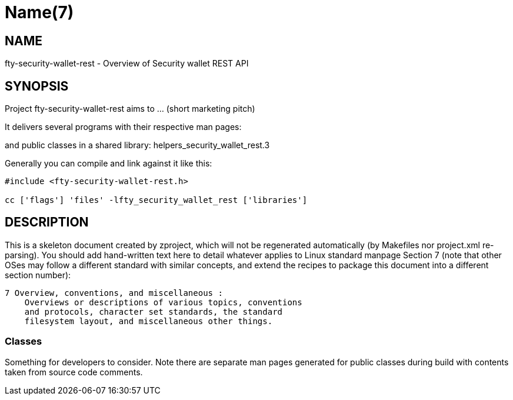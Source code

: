 Name(7)
=======


NAME
----
fty-security-wallet-rest - Overview of Security wallet REST API


SYNOPSIS
--------

Project fty-security-wallet-rest aims to ... (short marketing pitch)

It delivers several programs with their respective man pages:

and public classes in a shared library:
 helpers_security_wallet_rest.3

Generally you can compile and link against it like this:
----
#include <fty-security-wallet-rest.h>

cc ['flags'] 'files' -lfty_security_wallet_rest ['libraries']
----


DESCRIPTION
-----------

This is a skeleton document created by zproject, which will not be
regenerated automatically (by Makefiles nor project.xml re-parsing).
You should add hand-written text here to detail whatever applies to
Linux standard manpage Section 7 (note that other OSes may follow
a different standard with similar concepts, and extend the recipes
to package this document into a different section number):

----
7 Overview, conventions, and miscellaneous :
    Overviews or descriptions of various topics, conventions
    and protocols, character set standards, the standard
    filesystem layout, and miscellaneous other things.
----

Classes
~~~~~~~

Something for developers to consider. Note there are separate man
pages generated for public classes during build with contents taken
from source code comments.

